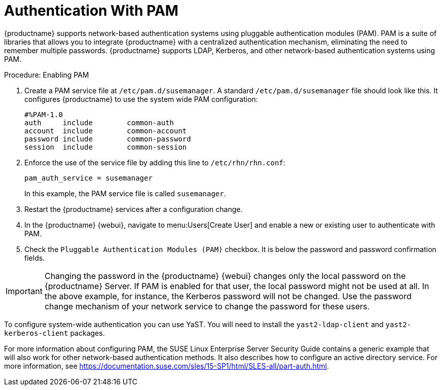 [[auth-methods]]
= Authentication With PAM

{productname} supports network-based authentication systems using pluggable authentication modules (PAM).
PAM is a suite of libraries that allows you to integrate {productname} with a centralized authentication mechanism, eliminating the need to remember multiple passwords.
{productname} supports LDAP, Kerberos, and other network-based authentication systems using PAM.



.Procedure: Enabling PAM

. Create a PAM service file at [path]``/etc/pam.d/susemanager``.
A standard [path]``/etc/pam.d/susemanager`` file should look like this.
It configures {productname} to use the system wide PAM configuration:
+
----
#%PAM-1.0
auth     include        common-auth
account  include        common-account
password include        common-password
session  include        common-session
----
. Enforce the use of the service file by adding this line to [path]``/etc/rhn/rhn.conf``:
+
----
pam_auth_service = susemanager
----
+
In this example, the PAM service file is called [systemitem]``susemanager``.
. Restart the {productname} services after a configuration change.
. In the {productname} {webui}, navigate to menu:Users[Create User] and enable a new or existing user to authenticate with PAM.
. Check the [guimenu]``Pluggable Authentication Modules (PAM)`` checkbox.
It is below the password and password confirmation fields.



[IMPORTANT]
====
Changing the password in the {productname} {webui} changes only the local password on the {productname} Server.
If PAM is enabled for that user, the local password might not be used at all.
In the above example, for instance, the Kerberos password will not be changed.
Use the password change mechanism of your network service to change the password for these users.
====


To configure system-wide authentication you can use YaST.
You will need to install the [package]``yast2-ldap-client`` and [package]``yast2-kerberos-client`` packages.


For more information about configuring PAM, the SUSE Linux Enterprise Server Security Guide contains a generic example that will also work for other network-based authentication methods.
It also describes how to configure an active directory service.
For more information, see https://documentation.suse.com/sles/15-SP1/html/SLES-all/part-auth.html.
